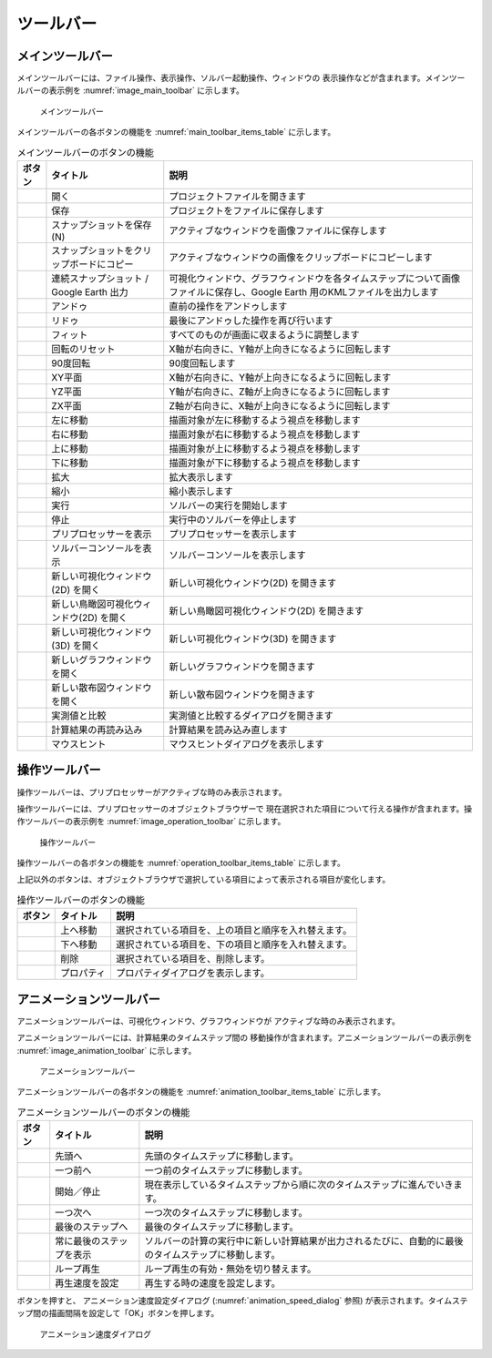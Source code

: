 ツールバー
============

.. _sec_main_toolbar:

メインツールバー
----------------

メインツールバーには、ファイル操作、表示操作、ソルバー起動操作、ウィンドウの
表示操作などが含まれます。メインツールバーの表示例を
:numref:`image_main_toolbar` に示します。

.. _image_main_toolbar:

.. figure:: images/main_toolbar.png
   :width: 450pt

   メインツールバー

メインツールバーの各ボタンの機能を :numref:`main_toolbar_items_table` に示します。

.. |icon_file_open| image:: images/icon_file_open.png
.. |icon_file_save| image:: images/icon_file_save.png
.. |icon_file_snapshot| image:: images/icon_file_snapshot.png
.. |icon_file_snapshot_clipboard| image:: images/icon_file_snapshot_clipboard.png
.. |icon_file_googleearth| image:: images/icon_file_googleearth.png
.. |icon_undo| image:: images/icon_undo.png
.. |icon_redo| image:: images/icon_redo.png
.. |icon_fit| image:: images/icon_fit.png
.. |icon_reset_rotation| image:: images/icon_reset_rotation.png
.. |icon_rotate_90| image:: images/icon_rotate_90.png
.. |icon_xy_plane| image:: images/icon_xy_plane.png
.. |icon_yz_plane| image:: images/icon_yz_plane.png
.. |icon_xz_plane| image:: images/icon_xz_plane.png
.. |icon_move_left| image:: images/icon_move_left.png
.. |icon_move_right| image:: images/icon_move_right.png
.. |icon_move_top| image:: images/icon_move_top.png
.. |icon_move_bottom| image:: images/icon_move_bottom.png
.. |icon_zoom_in| image:: images/icon_zoom_in.png
.. |icon_zoom_out| image:: images/icon_zoom_out.png
.. |icon_run| image:: images/icon_run.png
.. |icon_stop| image:: images/icon_stop.png
.. |icon_pre_processor| image:: images/icon_pre_processor.png
.. |icon_solver_console| image:: images/icon_solver_console.png
.. |icon_post2d| image:: images/icon_post2d.png
.. |icon_birdseye_post2d| image:: images/icon_birdseye_post2d.png
.. |icon_post3d| image:: images/icon_post3d.png
.. |icon_chart_window| image:: images/icon_chart_window.png
.. |icon_scatterd_chart| image:: images/icon_scatterd_chart.png
.. |icon_compare_measured| image:: images/icon_compare_measured.png
.. |icon_reload_result| image:: images/icon_reload_result.png
.. |icon_mouse_hints| image:: images/icon_mouse_hints.png

.. _main_toolbar_items_table:

.. list-table:: メインツールバーのボタンの機能
   :header-rows: 1

   * - ボタン
     - タイトル
     - 説明
   * - |icon_file_open|
     - 開く
     - プロジェクトファイルを開きます
   * - |icon_file_save|
     - 保存
     - プロジェクトをファイルに保存します
   * - |icon_file_snapshot|
     - スナップショットを保存 (N)
     - アクティブなウィンドウを画像ファイルに保存します
   * - |icon_file_snapshot_clipboard|
     - スナップショットをクリップボードにコピー
     - アクティブなウィンドウの画像をクリップボードにコピーします
   * - |icon_file_googleearth|
     - 連続スナップショット / Google Earth 出力
     - 可視化ウィンドウ、グラフウィンドウを各タイムステップについて画像ファイルに保存し、Google Earth 用のKMLファイルを出力します
   * - |icon_undo|
     - アンドゥ
     - 直前の操作をアンドゥします
   * - |icon_redo|
     - リドゥ
     - 最後にアンドゥした操作を再び行います
   * - |icon_fit|
     - フィット
     - すべてのものが画面に収まるように調整します
   * - |icon_reset_rotation|
     - 回転のリセット
     - X軸が右向きに、Y軸が上向きになるように回転します
   * - |icon_rotate_90|
     - 90度回転
     - 90度回転します
   * - |icon_xy_plane|
     - XY平面
     - X軸が右向きに、Y軸が上向きになるように回転します
   * - |icon_yz_plane|
     - YZ平面
     - Y軸が右向きに、Z軸が上向きになるように回転します
   * - |icon_xz_plane|
     - ZX平面
     - Z軸が右向きに、X軸が上向きになるように回転します
   * - |icon_move_left|
     - 左に移動
     - 描画対象が左に移動するよう視点を移動します
   * - |icon_move_right|
     - 右に移動
     - 描画対象が右に移動するよう視点を移動します
   * - |icon_move_top|
     - 上に移動
     - 描画対象が上に移動するよう視点を移動します
   * - |icon_move_bottom|
     - 下に移動
     - 描画対象が下に移動するよう視点を移動します
   * - |icon_zoom_in|
     - 拡大
     - 拡大表示します
   * - |icon_zoom_out|
     - 縮小
     - 縮小表示します
   * - |icon_run|
     - 実行
     - ソルバーの実行を開始します
   * - |icon_stop|
     - 停止
     - 実行中のソルバーを停止します
   * - |icon_pre_processor|
     - プリプロセッサーを表示
     - プリプロセッサーを表示します
   * - |icon_solver_console|
     - ソルバーコンソールを表示
     - ソルバーコンソールを表示します
   * - |icon_post2d|
     - 新しい可視化ウィンドウ(2D) を開く
     - 新しい可視化ウィンドウ(2D) を開きます
   * - |icon_birdseye_post2d|
     - 新しい鳥瞰図可視化ウィンドウ(2D) を開く
     - 新しい鳥瞰図可視化ウィンドウ(2D) を開きます
   * - |icon_post3d|
     - 新しい可視化ウィンドウ (3D) を開く
     - 新しい可視化ウィンドウ(3D) を開きます
   * - |icon_chart_window|
     - 新しいグラフウィンドウを開く
     - 新しいグラフウィンドウを開きます
   * - |icon_scatterd_chart|
     - 新しい散布図ウィンドウを開く
     - 新しい散布図ウィンドウを開きます
   * - |icon_compare_measured|
     - 実測値と比較
     - 実測値と比較するダイアログを開きます
   * - |icon_reload_result|
     - 計算結果の再読み込み
     - 計算結果を読み込み直します
   * - |icon_mouse_hints|
     - マウスヒント
     - マウスヒントダイアログを表示します

操作ツールバー
---------------

操作ツールバーは、プリプロセッサーがアクティブな時のみ表示されます。

操作ツールバーには、プリプロセッサーのオブジェクトブラウザーで
現在選択された項目について行える操作が含まれます。操作ツールバーの表示例を
:numref:`image_operation_toolbar` に示します。

.. _image_operation_toolbar:

.. figure:: images/operation_toolbar.png
   :width: 350pt

   操作ツールバー

操作ツールバーの各ボタンの機能を :numref:`operation_toolbar_items_table` に示します。

上記以外のボタンは、オブジェクトブラウザで選択している項目によって表示される項目が変化します。

.. |icon_move_up| image:: images/icon_move_up.png
.. |icon_move_down| image:: images/icon_move_down.png
.. |icon_delete| image:: images/icon_delete.png
.. |icon_property| image:: images/icon_property.png

.. _operation_toolbar_items_table:

.. list-table:: 操作ツールバーのボタンの機能
   :header-rows: 1

   * - ボタン
     - タイトル
     - 説明
   * - |icon_move_up|
     - 上へ移動
     - 選択されている項目を、上の項目と順序を入れ替えます。
   * - |icon_move_down|
     - 下へ移動
     - 選択されている項目を、下の項目と順序を入れ替えます。
   * - |icon_delete|
     - 削除
     - 選択されている項目を、削除します。
   * - |icon_property|
     - プロパティ
     - プロパティダイアログを表示します。

.. _sec_animation_toolbar:

アニメーションツールバー
-------------------------

アニメーションツールバーは、可視化ウィンドウ、グラフウィンドウが
アクティブな時のみ表示されます。

アニメーションツールバーには、計算結果のタイムステップ間の
移動操作が含まれます。アニメーションツールバーの表示例を
:numref:`image_animation_toolbar` に示します。

.. _image_animation_toolbar:

.. figure:: images/animation_toolbar.png
   :width: 180pt

   アニメーションツールバー

アニメーションツールバーの各ボタンの機能を
:numref:`animation_toolbar_items_table` に示します。

.. |icon_movie_reset| image:: images/icon_movie_reset.png
.. |icon_movie_backword| image:: images/icon_movie_backword.png
.. |icon_movie_start_stop| image:: images/icon_movie_start_stop.png
.. |icon_movie_forward| image:: images/icon_movie_forward.png
.. |icon_movie_last| image:: images/icon_movie_last.png
.. |icon_move_toggle_follow| image:: images/icon_move_toggle_follow.png
.. |icon_movie_loop| image:: images/icon_movie_loop.png
.. |icon_movie_speed| image:: images/icon_movie_speed.png

.. _animation_toolbar_items_table:

.. list-table:: アニメーションツールバーのボタンの機能
   :header-rows: 1

   * - ボタン
     - タイトル
     - 説明
   * - |icon_movie_reset|
     - 先頭へ
     - 先頭のタイムステップに移動します。
   * - |icon_movie_backword|
     - 一つ前へ
     - 一つ前のタイムステップに移動します。
   * - |icon_movie_start_stop|
     - 開始／停止
     - 現在表示しているタイムステップから順に次のタイムステップに進んでいきます。
   * - |icon_movie_forward|
     - 一つ次へ
     - 一つ次のタイムステップに移動します。
   * - |icon_movie_last|
     - 最後のステップへ
     - 最後のタイムステップに移動します。
   * - |icon_move_toggle_follow|
     - 常に最後のステップを表示
     - ソルバーの計算の実行中に新しい計算結果が出力されるたびに、自動的に最後のタイムステップに移動します。
   * - |icon_movie_loop|
     - ループ再生
     - ループ再生の有効・無効を切り替えます。
   * - |icon_movie_speed|
     - 再生速度を設定
     - 再生する時の速度を設定します。

|icon_movie_speed| ボタンを押すと、
アニメーション速度設定ダイアログ (:numref:`animation_speed_dialog` 参照)
が表示されます。タイムステップ間の描画間隔を設定して「OK」ボタンを押します。

.. _animation_speed_dialog:

.. figure:: images/animation_speed_dialog.png
   :width: 160pt

   アニメーション速度ダイアログ
